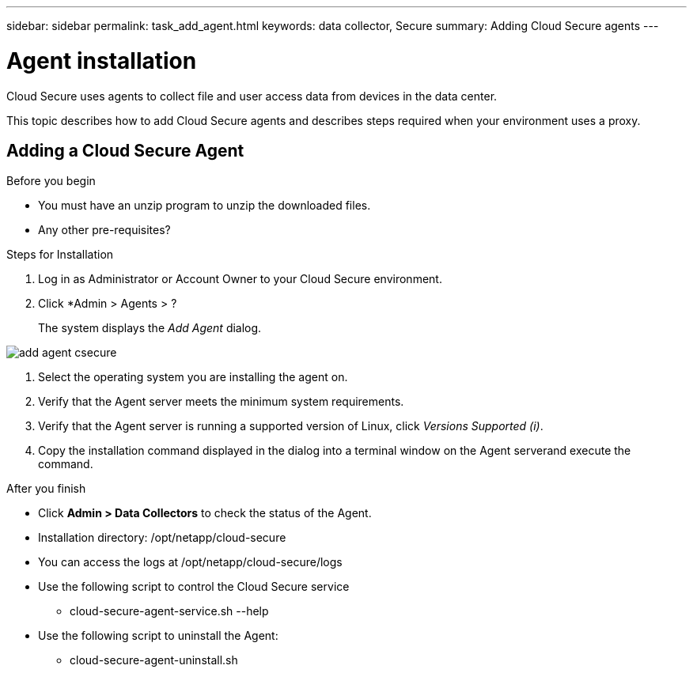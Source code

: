 ---
sidebar: sidebar
permalink: task_add_agent.html
keywords:  data collector, Secure
summary: Adding Cloud Secure agents
---

= Agent installation

:toc: macro
:hardbreaks:
:toclevels: 1
:nofooter:
:icons: font
:linkattrs:
:imagesdir: ./media/

[.lead]

Cloud Secure uses agents to collect file and user access data from devices in the data center. 

This topic describes how to add Cloud Secure agents and describes steps required when your environment uses a proxy. 

== Adding a Cloud Secure Agent

.Before you begin

//* If your system is using a proxy, you must set the proxy environment variables before the data collector is installed. For more information, see <<Setting proxy environment variables>>.

* You must have an unzip program to unzip the downloaded files.
* Any other pre-requisites? 

.Steps for Installation 

. Log in as Administrator or Account Owner to your Cloud Secure environment. 
. Click *Admin > Agents >  ?
+
The system displays the _Add Agent_ dialog.

image::add_agent_csecure[]

. Select the operating system you are installing the agent on.
. Verify that the Agent server meets the minimum system requirements. 
. Verify that the Agent server is running a supported version of Linux, click _Versions Supported (i)_.

. Copy the installation command displayed in the dialog into a terminal window on the Agent serverand execute the command.  

.After you finish

* Click *Admin > Data Collectors* to check the status of the Agent.
* Installation directory: /opt/netapp/cloud-secure
* You can access the logs at /opt/netapp/cloud-secure/logs 
* Use the following script to control the Cloud Secure service
** cloud-secure-agent-service.sh --help
* Use the following script to uninstall the Agent:
** cloud-secure-agent-uninstall.sh

